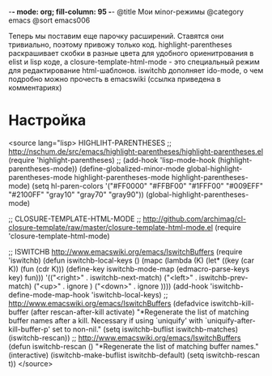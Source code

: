-*- mode: org; fill-column: 95 -*-
@title Мои мinor-режимы
@category emacs
@sort emacs006

Теперь мы поставим еще парочку расширений. Ставятся они тривиально, поэтому привожу только
код. highlight-parentheses раскрашивает скобки в разные цвета для удобного ориенитрования в
elist и lisp коде, а closure-template-html-mode - это специальный режим для редактирование
html-шаблонов. iswitchb дополняет ido-mode, о чем подробно можно прочесть в emacswiki (ссылка
приведена в комментариях)

* Настройка

<source lang="lisp>
HIGHLIHT-PARENTHESES
;; http://nschum.de/src/emacs/highlight-parentheses/highlight-parentheses.el
(require 'highlight-parentheses)
;; (add-hook 'lisp-mode-hook (highlight-parentheses-mode))
(define-globalized-minor-mode global-highlight-parentheses-mode
	highlight-parentheses-mode highlight-parentheses-mode)
(setq hl-paren-colors
'("#FF0000" "#FFBF00" "#1FFF00" "#009EFF" "#2100FF" "gray10" "gray70" "gray90"))
(global-highlight-parentheses-mode)


;; CLOSURE-TEMPLATE-HTML-MODE
;; http://github.com/archimag/cl-closure-template/raw/master/closure-template-html-mode.el
(require 'closure-template-html-mode)


;; ISWITCHB http://www.emacswiki.org/emacs/IswitchBuffers
(require 'iswitchb)
(defun iswitchb-local-keys ()
  (mapc (lambda (K)
	      (let* ((key (car K)) (fun (cdr K)))
            (define-key iswitchb-mode-map (edmacro-parse-keys key) fun)))
	    '(("<right>" . iswitchb-next-match)
	      ("<left>"  . iswitchb-prev-match)
	      ("<up>"    . ignore             )
	      ("<down>"  . ignore             ))))
(add-hook 'iswitchb-define-mode-map-hook 'iswitchb-local-keys)
;; http://www.emacswiki.org/emacs/IswitchBuffers
(defadvice iswitchb-kill-buffer (after rescan-after-kill activate)
  "*Regenerate the list of matching buffer names after a kill.
    Necessary if using `uniquify' with `uniquify-after-kill-buffer-p'
    set to non-nil."
  (setq iswitchb-buflist iswitchb-matches)
  (iswitchb-rescan))
;; http://www.emacswiki.org/emacs/IswitchBuffers
(defun iswitchb-rescan ()
  "*Regenerate the list of matching buffer names."
  (interactive)
  (iswitchb-make-buflist iswitchb-default)
  (setq iswitchb-rescan t))
</source>
